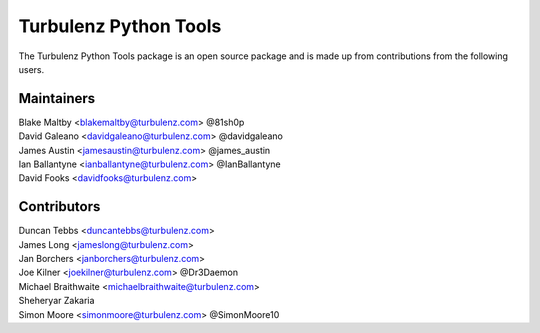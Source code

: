 ======================
Turbulenz Python Tools
======================

The Turbulenz Python Tools package is an open source package and is made up from contributions from the following
users.

Maintainers
===========

| Blake Maltby <blakemaltby@turbulenz.com> @81sh0p
| David Galeano <davidgaleano@turbulenz.com> @davidgaleano
| James Austin <jamesaustin@turbulenz.com> @james_austin
| Ian Ballantyne <ianballantyne@turbulenz.com> @IanBallantyne
| David Fooks <davidfooks@turbulenz.com>

Contributors
============

| Duncan Tebbs <duncantebbs@turbulenz.com>
| James Long <jameslong@turbulenz.com>
| Jan Borchers <janborchers@turbulenz.com>
| Joe Kilner <joekilner@turbulenz.com> @Dr3Daemon
| Michael Braithwaite <michaelbraithwaite@turbulenz.com>
| Sheheryar Zakaria
| Simon Moore <simonmoore@turbulenz.com> @SimonMoore10
